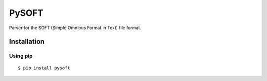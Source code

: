 PySOFT
======
.. image:: https://pypip.in/v/pysoft/badge.png
    :target: https://crate.io/packages/pysoft/
    :alt: Latest version

.. image:: https://api.travis-ci.org/kpj/PySOFT.png?branch=master
    :target: https://travis-ci.org/kpj/PySOFT
    :alt: Travis-CI

.. image:: https://pypip.in/d/pysoft/badge.png
    :target: https://crate.io/packages/pysoft/
    :alt: Number of PyPI downloads

Parser for the SOFT (Simple Omnibus Format in Text) file format.


Installation
------------
Using pip
+++++++++
::

  $ pip install pysoft
